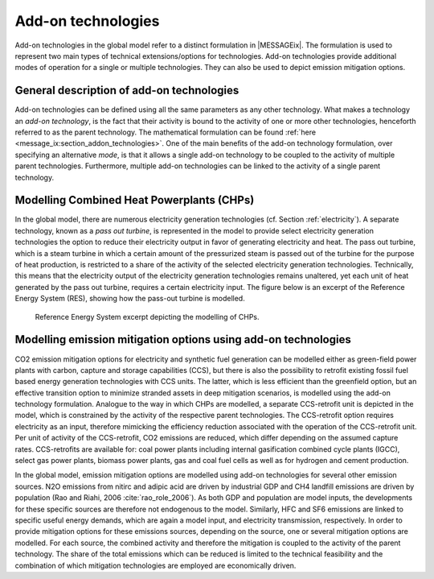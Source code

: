 .. _tech_addon:

Add-on technologies
===================
Add-on technologies in the global model refer to a distinct formulation in |MESSAGEix|. The formulation is used to represent two main types of technical extensions/options for technologies. Add-on technologies provide additional modes of operation for a single or multiple technologies. They can also be used to depict emission mitigation options.

General description of add-on technologies
------------------------------------------
Add-on technologies can be defined using all the same parameters as any other technology.
What makes a technology an `add-on technology`, is the fact that their activity is bound to the activity of one or more other technologies, henceforth referred to as the parent technology.
The mathematical formulation can be found :ref:`here <message_ix:section_addon_technologies>`.
One of the main benefits of the add-on technology formulation, over specifying an alternative `mode`, is that it allows a single add-on technology to be coupled to the activity of multiple parent technologies.
Furthermore, multiple add-on technologies can be linked to the activity of a single parent technology.

Modelling Combined Heat Powerplants (CHPs)
------------------------------------------
In the global model, there are numerous electricity generation technologies (cf. Section :ref:`electricity`). A separate technology, known as a `pass out turbine`, is represented in the model to provide select electricity generation technologies the option to reduce their electricity output in favor of generating electricity and heat.  The pass out turbine, which is a steam turbine in which a certain amount of the pressurized steam is passed out of the turbine for the purpose of heat production, is restricted to a share of the activity of the selected electricity generation technologies.
Technically, this means that the electricity output of the electricity generation technologies remains unaltered, yet each unit of heat generated by the pass out turbine, requires a certain electricity input. The figure below is an excerpt of the Reference Energy System (RES), showing how the pass-out turbine is modelled.

.. _fig-po_turbine:
.. figure:: /_static/RES_po_turbine.png
   :width: 700px

   Reference Energy System excerpt depicting the modelling of CHPs.

Modelling emission mitigation options using add-on technologies
---------------------------------------------------------------
CO2 emission mitigation options for electricity and synthetic fuel generation can be modelled either as green-field power plants with carbon, capture and storage capabilities (CCS), but there is also the possibility to retrofit existing fossil fuel based energy generation technologies with CCS units.  The latter, which is less efficient than the greenfield option, but an effective transition option to minimize stranded assets in deep mitigation scenarios, is modelled using the add-on technology formulation.  Analogue to the way in which CHPs are modelled, a separate CCS-retrofit unit is depicted in the model, which is constrained by the activity of the respective parent technologies.  The CCS-retrofit option requires electricity as an input, therefore mimicking the efficiency reduction associated with the operation of the CCS-retrofit unit.  Per unit of activity of the CCS-retrofit, CO2 emissions are reduced, which differ depending on the assumed capture rates. CCS-retrofits are available for: coal power plants including internal gasification combined cycle plants (IGCC), select gas power plants, biomass power plants, gas and coal fuel cells as well as for hydrogen and cement production.

In the global model, emission mitigation options are modelled using add-on technologies for several other emission sources.  N2O emissions from nitirc and adipic acid are driven by industrial GDP and CH4 landfill emissions are driven by population (Rao and Riahi, 2006 :cite:`rao_role_2006`).  As both GDP and population are model inputs, the developments for these specific sources are therefore not endogenous to the model. Similarly, HFC and SF6 emissions are linked to specific useful energy demands, which are again a model input, and electricity transmission, respectively.  In order to provide mitigation options for these emissions sources, depending on the source, one or several mitigation options are modelled.  For each source, the combined activity and therefore the mitigation is coupled to the activity of the parent technology.  The share of the total emissions which can be reduced is limited to the technical feasibility and the combination of which mitigation technologies are employed are economically driven.
